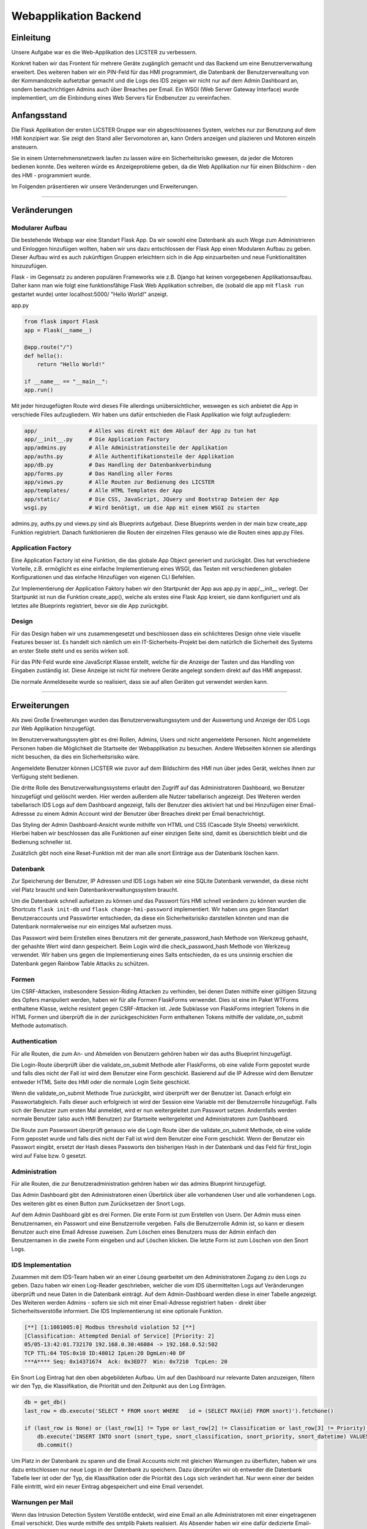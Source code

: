 
Webapplikation Backend
======================

.. Fabian Klemm, Athanasios Luludis


Einleitung
----------

Unsere Aufgabe war es die Web-Applikation des LICSTER zu verbessern. 

Konkret haben wir das Frontent für mehrere Geräte zugänglich gemacht und das Backend um eine Benutzerverwaltung erweitert. Des weiteren haben wir ein PIN-Feld für das HMI programmiert, die Datenbank der Benutzerverwaltung von der Kommandozeile aufsetzbar gemacht und die Logs des IDS zeigen wir nicht nur auf dem Admin Dashboard an, sondern benachrichtigen Admins auch über Breaches per Email. Ein WSGI (Web Server Gateway Interface) wurde implementiert, um die Einbindung eines Web Servers für Endbenutzer zu vereinfachen.

Anfangsstand
------------

Die Flask Applikation der ersten LICSTER Gruppe war ein abgeschlossenes System, welches nur zur Benutzung auf dem HMI konzipiert war. Sie zeigt den Stand aller Servomotoren an, kann Orders anzeigen und plazieren und Motoren einzeln ansteuern.

Sie in einem Unternehmensnetzwerk laufen zu lassen wäre ein Sicherheitsrisiko gewesen, da jeder die Motoren bedienen konnte. Des weiteren würde es Anzeigeprobleme geben, da die Web Applikation nur für einen Bildschirm - den des HMI - programmiert wurde. 

Im Folgenden präsentieren wir unsere Veränderungen und Erweiterungen.

----

Veränderungen
-------------

Modularer Aufbau
^^^^^^^^^^^^^^^^

Die bestehende Webapp war eine Standart Flask App. Da wir sowohl eine Datenbank als auch Wege zum Administrieren und Einloggen hinzufügen wollten, haben wir uns dazu entschlossen der Flask App einen Modularen Aufbau zu geben. Dieser Aufbau wird es auch zukünftigen Gruppen erleichtern sich in die App einzuarbeiten und neue Funktionalitäten hinzuzufügen. 

Flask - im Gegensatz zu anderen populären Frameworks wie z.B. Django hat keinen vorgegebenen Applikationsaufbau. Daher kann man wie folgt eine funktionsfähige Flask Web Applikation schreiben, die (sobald die app mit ``flask run`` gestartet wurde) unter localhost:5000/ "Hello World!" anzeigt.

app.py

.. code-block::

   from flask import Flask
   app = Flask(__name__)

   @app.route("/")
   def hello():
       return "Hello World!"

   if __name__ == "__main__":
   app.run()

Mit jeder hinzugefügten Route wird dieses File allerdings unübersichtlicher, weswegen es sich anbietet die App in verschiede Files aufzugliedern. Wir haben uns dafür entschieden die Flask Applikation wie folgt aufzugliedern:

.. code-block::

   app/                # Alles was direkt mit dem Ablauf der App zu tun hat 
   app/__init__.py     # Die Application Factory
   app/admins.py       # Alle Administrationsteile der Applikation
   app/auths.py        # Alle Authentifikationsteile der Applikation
   app/db.py           # Das Handling der Datenbankverbindung
   app/forms.py        # Das Handling aller Forms
   app/views.py        # Alle Routen zur Bedienung des LICSTER
   app/templates/      # Alle HTML Templates der App
   app/static/         # Die CSS, JavaScript, JQuery und Bootstrap Dateien der App
   wsgi.py             # Wird benötigt, um die App mit einem WSGI zu starten

admins.py, auths.py und views.py sind als Blueprints aufgebaut. Diese Blueprints werden in der main bzw create_app Funktion registriert. Danach funktionieren die Routen der einzelnen Files genauso wie die Routen eines app.py Files.

Application Factory
^^^^^^^^^^^^^^^^^^^

Eine Application Factory ist eine Funktion, die das globale App Object generiert und zurückgibt. Dies hat verschiedene Vorteile, z.B. ermöglicht es eine einfache Implementierung eines WSGI, das Testen mit verschiedenen globalen Konfigurationen und das einfache Hinzufügen von eigenen CLI Befehlen.

Zur Implementierung der Application Faktory haben wir den Startpunkt der App aus app.py in app/__init__ verlegt. Der Startpunkt ist nun die Funktion create_app(), welche als erstes eine Flask App kreiert, sie dann konfiguriert und als letztes alle Blueprints registriert, bevor sie die App zurückgibt.

Design
^^^^^^

Für das Design haben wir uns zusammengesetzt und beschlossen dass ein schlichteres Design ohne viele visuelle Features besser ist. Es handelt sich nämlich um ein IT-Sicherheits-Projekt bei dem natürlich die Sicherheit des Systems an erster Stelle steht und es seriös wirken soll.

.. image:: https://i.imgur.com/Q6q6D2v.png
   :target: https://i.imgur.com/Q6q6D2v.png
   :alt: LICSTER PIN


Für das PIN-Feld wurde eine JavaScript Klasse erstellt, welche für die Anzeige der Tasten und das Handling von Eingaben zuständig ist. Diese Anzeige ist nicht für mehrere Geräte angelegt sondern direkt auf das HMI angepasst.


.. image:: https://i.imgur.com/XV7jQDH.gif
   :target: https://i.imgur.com/XV7jQDH.gif
   :alt: admin

Die normale Anmeldeseite wurde so realisiert, dass sie auf allen Geräten gut verwendet werden kann. 

----

Erweiterungen
-------------

Als zwei Große Erweiterungen wurden das Benutzerverwaltungssytem und der Auswertung und Anzeige der IDS Logs zur Web Applikation hinzugefügt.

Im Benutzerverwaltungssytem gibt es drei Rollen, Admins, Users und nicht angemeldete Personen. Nicht angemeldete Personen haben die Möglichkeit die Startseite der Webapplikation zu besuchen. Andere Webseiten können sie allerdings nicht besuchen, da dies ein Sicherheitsrisiko wäre. 

Angemeldete Benutzer können LICSTER wie zuvor auf dem Bildschirm des HMI nun über jedes Gerät, welches ihnen zur Verfügung steht bedienen.

Die dritte Rolle des Benutzverwaltungssystems erlaubt den Zugriff auf das Administratoren Dashboard, wo Benutzer hinzugefügt und gelöscht werden. Hier werden außerdem alle Nutzer tabellarisch angezeigt. Des Weiteren werden tabellarisch IDS Logs auf dem Dashboard angezeigt, falls der Benutzer dies aktiviert hat und bei Hinzufügen einer Email-Adressse zu einem Admin Account wird der Benutzer über Breaches direkt per Email benachrichtigt.

Das Styling der Admin Dashboard-Ansicht wurde mithilfe von HTML und CSS (Cascade Style Sheets) verwirklicht. Hierbei haben wir beschlossen das alle Funktionen auf einer einzigen Seite sind, damit es übersichtlich bleibt und die Bedienung schneller ist.


.. image:: https://i.imgur.com/wMhk1h6.png
   :target: https://i.imgur.com/wMhk1h6.png
   :alt: LICSTER WEB


Zusätzlich gibt noch eine Reset-Funktion mit der man alle snort Einträge aus der Datenbank löschen kann.

Datenbank
^^^^^^^^^

Zur Speicherung der Benutzer, IP Adressen und IDS Logs haben wir eine SQLite Datenbank verwendet, da diese nicht viel Platz braucht und kein Datenbankverwaltungssystem braucht.

Um die Datenbank schnell aufsetzen zu können und das Passwort fürs HMI schnell verändern zu können wurden die Shortcuts ``flask init-db`` und ``flask change-hmi-password`` implementiert. Wir haben uns gegen Standart Benutzeraccounts und Passwörter entschieden, da diese ein Sicherheitsrisiko darstellen könnten und man die Datenbank normalerweise nur ein einziges Mal aufsetzen muss.

Das Passwort wird beim Erstellen eines Benutzers mit der generate_password_hash Methode von Werkzeug gehasht, der gehashte Wert wird dann gespeichert. Beim Login wird die check_password_hash Methode von Werkzeug verwendet. Wir haben uns gegen die Implementierung eines Salts entschieden, da es uns unsinnig erschien die Datenbank gegen Rainbow Table Attacks zu schützen.

Formen
^^^^^^

Um CSRF-Attacken, insbesondere Session-Riding Attacken zu verhinden, bei denen Daten mithilfe einer gültigen Sitzung des Opfers manipuliert werden, haben wir für alle Formen FlaskForms verwendet. Dies ist eine im Paket WTForms enthaltene Klasse, welche resistent gegen CSRF-Attacken ist. Jede Subklasse von FlaskForms integriert Tokens in die HTML Formen und überprüft die in der zurückgeschickten Form enthaltenen Tokens mithilfe der validate_on_submit Methode automatisch.

Authentication
^^^^^^^^^^^^^^

Für alle Routen, die zum An- und Abmelden von Benutzern gehören haben wir das auths Blueprint hinzugefügt. 

Die Login-Route überprüft über die validate_on_submit Methode aller FlaskForms, ob eine valide Form gepostet wurde und falls dies nicht der Fall ist wird dem Benutzer eine Form geschickt. Basierend auf die IP Adresse wird dem Benutzer entweder HTML Seite des HMI oder die normale Login Seite geschickt.

Wenn die validate_on_submit Methode True zurückgibt, wird überprüft wer der Benutzer ist. Danach erfolgt ein Passwortabgleich. Falls dieser auch erfolgreich ist wird der Session eine Variable mit der Benutzerrolle 
hinzugefügt. Falls sich der Benutzer zum ersten Mal anmeldet, wird er nun weitergeleitet zum Passwort setzen. Andernfalls werden normale Benutzer (also auch HMI Benutzer) zur Startseite weitergeleitet und Administratoren zum Dashboard.

Die Route zum Paswswort überprüft genauso wie die Login Route über die validate_on_submit Methode, ob eine valide Form gepostet wurde und falls dies nicht der Fall ist wird dem Benutzer eine Form geschickt. Wenn der Benutzer ein Passwort eingibt, ersetzt der Hash dieses Passworts den bisherigen Hash in der Datenbank und das Feld für first_login wird auf False bzw. 0 gesetzt.

Administration
^^^^^^^^^^^^^^

Für alle Routen, die zur Benutzeradministration gehören haben wir das admins Blueprint hinzugefügt.

Das Admin Dashboard gibt den Administratoren einen Überblick über alle vorhandenen User und alle vorhandenen Logs. Des weiteren gibt es einen Button zum Zurücksetzen der Snort Logs.

Auf dem Admin Dashboard gibt es drei Formen. Die erste Form ist zum Erstellen von Usern. Der Admin muss einen Benutzernamen, ein Passwort und eine Benutzerrolle vergeben. Falls die Benutzerrolle Admin ist, so kann er diesem Benutzer auch eine Email Adresse zuweisen. Zum Löschen eines Benutzers muss der Admin einfach den Benutzernamen in die zweite Form eingeben und auf Löschen klicken. Die letzte Form ist zum Löschen von den Snort Logs.

IDS Implementation
^^^^^^^^^^^^^^^^^^

Zusammen mit dem IDS-Team haben wir an einer Lösung gearbeitet um den Administratoren Zugang zu den Logs zu geben. Dazu haben wir einen Log-Reader geschrieben, welcher die vom IDS übermittelten Logs auf Veränderungen überprüft und neue Daten in die Datenbank einträgt. Auf dem Admin-Dashboard werden diese in einer Tabelle angezeigt. Des Weiteren werden Admins - sofern sie sich mit einer Email-Adresse registriert haben - direkt über Sicherheitsverstöße informiert. Die IDS Implementierung ist eine optionale Funktion.

.. code-block::

   [**] [1:1001005:0] Modbus threshold violation 52 [**]
   [Classification: Attempted Denial of Service] [Priority: 2]
   05/05-13:42:01.732170 192.168.0.30:46084 -> 192.168.0.52:502
   TCP TTL:64 TOS:0x10 ID:48012 IpLen:20 DgmLen:40 DF
   ***A**** Seq: 0x14371674  Ack: 0x3ED77  Win: 0x7210  TcpLen: 20

Ein Snort Log Eintrag hat den oben abgebildeten Aufbau. Um auf den Dashboard nur relevante Daten anzuzeigen, filtern wir den Typ, die Klassifikation, die Priorität und den Zeitpunkt aus den Log Einträgen.

.. code-block::

   db = get_db()
   last_row = db.execute('SELECT * FROM snort WHERE   id = (SELECT MAX(id) FROM snort)').fetchone()

   if (last_row is None) or (last_row[1] != Type or last_row[2] != Classification or last_row[3] != Priority):
       db.execute('INSERT INTO snort (snort_type, snort_classification, snort_priority, snort_datetime) VALUES (?,?,?,?)', (Type, Classification, Priority, Datetime))
       db.commit()

Um Platz in der Datenbank zu sparen und die Email Accounts nicht mit gleichen Warnungen zu überfluten, haben wir uns dazu entschlossen nur neue Logs in der Datenbank zu speichern. Dazu überprüfen wir ob entweder die Datenbank Tabelle leer ist oder der Typ, die Klassifikation oder die Priorität des Logs sich verändert hat. Nur wenn einer der beiden Fälle eintritt, wird ein neuer Eintrag abgespeichert und eine Email versendet.

Warnungen per Mail
^^^^^^^^^^^^^^^^^^

Wenn das Intrusion Detection System Verstöße entdeckt, wird eine Email an alle Administratoren mit einer eingetragenen Email verschickt. Dies wurde mithilfe des smtplib Pakets realisiert. Als Absender haben wir eine dafür dedizierte Email-Adresse verwendet. Diese sensiblen Daten sollten logischerweise nach dem Entwicklungsstadium durch Umgebungsvariablen ausgetauscht werden, da dies ansonsten ein Sicherheitsrisiko darstellen würde.

.. code-block::

    smtp.login('licster.breach@gmail.com', 'Lic#v77zX')

WSGI
^^^^

Um die leichte Einbindung in einen Server wie nginx zu gewährtleisten, haben wir uns dazu entschlossen ein WSGI einzubinden. Wir haben Gunicorn ausgewählt und ein wsgi.py File erstellt, welches mit der create_app Funktion eine App kreiert und dann startet.

----

Fazit und Ausblick
------------------

Fazit
^^^^^

LICSTER zu verbessern war ein interessantes und forderndes Projekt. Wir mussten uns mit dem Framework Flask auseinandersetzen und in ein bestehendes Projekt einarbeiten. Es hat jedoch auch Spaß gemacht ein bestehendes Projekt durch eigene Funktionalitäten erweitern zu können. Wir haben die Web Applikation geräteübergreifend zugänglich gemacht und ein Benutzerverwaltungssystem hinzugefügt.

Ausblick
^^^^^^^^

Bisher läuft die Server-Client Kommunikation über HTTP. Dies stellt ein Sicherheitsrisiko dar, da Benutzernamen und Passwörter unverschlüsselt über das Netz übertragen werden. Es ist möglich, HTTPS mithilfe von Self-Signed Certificates zu implementieren. Eine Anleitung hierzu kann unter https://gist.github.com/fntlnz/cf14feb5a46b2eda428e000157447309 gefunden werden. Google Chrome hat spezifische Anforderungen an die Zertifikate, welche Probleme verursachen können. Ein Thread zu diesem Problem kann unter https://github.com/webpack/webpack-dev-server/issues/854 gefunden werden.

Aktuell werden Admins via Email unverzüglich über Sicherheitsverstöße benachrichtigt, das Selbe gilt allerdings nicht für das Admin Dashboard. Eine hilfreiche Erweiterung wäre die Implementierung einer Threadlevel Anzeige auf dem Admin Dashboard. Diese sollte automatisch das Sicherheitslevel updaten. Realisiert werden könnte dies z.B. durch eine Socket-Verbindung zwischen der Web Applikation und den Clients. Eine Anleitung zum Implementieren einer Socket-Verbindung kann unter dem folgenden Link gefunden werden: https://www.includehelp.com/python/implementation-of-websocket-using-flask-socket-io-in-python.aspx
